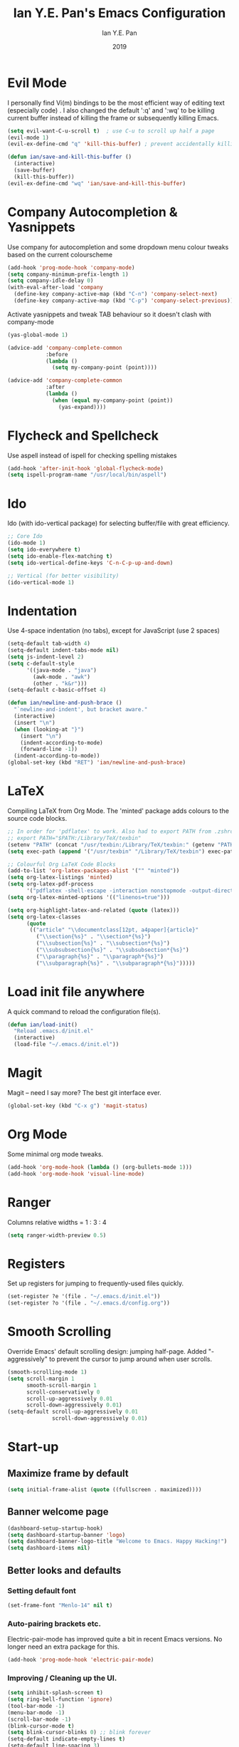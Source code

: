 #+Title: Ian Y.E. Pan's Emacs Configuration
#+Author: Ian Y.E. Pan
#+Date: 2019
* Evil Mode
  I personally find Vi(m) bindings to be the most efficient way of editing text (especially code) . I also changed the default ':q' and ':wq' to be killing current buffer instead of killing the frame or subsequently killing Emacs.
  #+BEGIN_SRC emacs-lisp
    (setq evil-want-C-u-scroll t)  ; use C-u to scroll up half a page
    (evil-mode 1)
    (evil-ex-define-cmd "q" 'kill-this-buffer) ; prevent accidentally killing the frame

    (defun ian/save-and-kill-this-buffer ()
      (interactive)
      (save-buffer)
      (kill-this-buffer))
    (evil-ex-define-cmd "wq" 'ian/save-and-kill-this-buffer)
  #+END_SRC
* Company Autocompletion & Yasnippets
  Use company for autocompletion and some dropdown menu colour tweaks based on the current colourscheme
  #+BEGIN_SRC emacs-lisp
    (add-hook 'prog-mode-hook 'company-mode)
    (setq company-minimum-prefix-length 1)
    (setq company-idle-delay 0)
    (with-eval-after-load 'company
      (define-key company-active-map (kbd "C-n") 'company-select-next)
      (define-key company-active-map (kbd "C-p") 'company-select-previous))
  #+END_SRC

  Activate yasnippets and tweak TAB behaviour so it doesn't clash with company-mode
  #+begin_src emacs-lisp
    (yas-global-mode 1)

    (advice-add 'company-complete-common
                :before
                (lambda ()
                  (setq my-company-point (point))))

    (advice-add 'company-complete-common
                :after
                (lambda ()
                  (when (equal my-company-point (point))
                    (yas-expand))))
  #+end_src
* Flycheck and Spellcheck
  Use aspell instead of ispell for checking spelling mistakes
  #+BEGIN_SRC emacs-lisp
  (add-hook 'after-init-hook 'global-flycheck-mode)
  (setq ispell-program-name "/usr/local/bin/aspell")
  #+END_SRC
* Ido
  Ido (with ido-vertical package) for selecting buffer/file with great efficiency.
  #+BEGIN_SRC emacs-lisp
  ;; Core Ido
  (ido-mode 1)
  (setq ido-everywhere t)
  (setq ido-enable-flex-matching t)
  (setq ido-vertical-define-keys 'C-n-C-p-up-and-down)

  ;; Vertical (for better visibility)
  (ido-vertical-mode 1)
  #+END_SRC
* Indentation
  Use 4-space indentation (no tabs), except for JavaScript (use 2 spaces)
  #+BEGIN_SRC emacs-lisp
  (setq-default tab-width 4)
  (setq-default indent-tabs-mode nil)
  (setq js-indent-level 2)
  (setq c-default-style
        '((java-mode . "java")
          (awk-mode . "awk")
          (other . "k&r")))
  (setq-default c-basic-offset 4)

  (defun ian/newline-and-push-brace ()
    "`newline-and-indent', but bracket aware."
    (interactive)
    (insert "\n")
    (when (looking-at "}")
      (insert "\n")
      (indent-according-to-mode)
      (forward-line -1))
    (indent-according-to-mode))
  (global-set-key (kbd "RET") 'ian/newline-and-push-brace)
  #+END_SRC
* LaTeX
  Compiling LaTeX from Org Mode. The 'minted' package adds colours to the source code blocks.
  #+BEGIN_SRC emacs-lisp
  ;; In order for 'pdflatex' to work. Also had to export PATH from .zshrc
  ;; export PATH="$PATH:/Library/TeX/texbin"
  (setenv "PATH" (concat "/usr/texbin:/Library/TeX/texbin:" (getenv "PATH")))
  (setq exec-path (append '("/usr/texbin" "/Library/TeX/texbin") exec-path))

  ;; Colourful Org LaTeX Code Blocks
  (add-to-list 'org-latex-packages-alist '("" "minted"))
  (setq org-latex-listings 'minted)
  (setq org-latex-pdf-process
        '("pdflatex -shell-escape -interaction nonstopmode -output-directory %o %f"))
  (setq org-latex-minted-options '(("linenos=true")))

  (setq org-highlight-latex-and-related (quote (latex)))
  (setq org-latex-classes
        (quote
         (("article" "\\documentclass[12pt, a4paper]{article}"
           ("\\section{%s}" . "\\section*{%s}")
           ("\\subsection{%s}" . "\\subsection*{%s}")
           ("\\subsubsection{%s}" . "\\subsubsection*{%s}")
           ("\\paragraph{%s}" . "\\paragraph*{%s}")
           ("\\subparagraph{%s}" . "\\subparagraph*{%s}")))))
  #+END_SRC
* Load init file anywhere
  A quick command to reload the configuration file(s).
  #+BEGIN_SRC emacs-lisp
  (defun ian/load-init()
    "Reload .emacs.d/init.el"
    (interactive)
    (load-file "~/.emacs.d/init.el"))
  #+END_SRC
* Magit
  Magit -- need I say more? The best git interface ever.
  #+BEGIN_SRC emacs-lisp
  (global-set-key (kbd "C-x g") 'magit-status)
  #+END_SRC
* Org Mode
  Some minimal org mode tweaks.
  #+BEGIN_SRC emacs-lisp
  (add-hook 'org-mode-hook (lambda () (org-bullets-mode 1)))
  (add-hook 'org-mode-hook 'visual-line-mode)
  #+END_SRC
* Ranger
  Columns relative widths = 1 : 3 : 4
  #+begin_src emacs-lisp
  (setq ranger-width-preview 0.5)
  #+end_src
* Registers
  Set up registers for jumping to frequently-used files quickly.
  #+BEGIN_SRC emacs-lisp
    (set-register ?e '(file . "~/.emacs.d/init.el"))
    (set-register ?o '(file . "~/.emacs.d/config.org"))
  #+END_SRC
* Smooth Scrolling
  Override Emacs' default scrolling design: jumping half-page. Added "-aggressively" to prevent the cursor to jump around when user scrolls.
  #+BEGIN_SRC emacs-lisp
  (smooth-scrolling-mode 1)
  (setq scroll-margin 1
        smooth-scroll-margin 1
        scroll-conservatively 0
        scroll-up-aggressively 0.01
        scroll-down-aggressively 0.01)
  (setq-default scroll-up-aggressively 0.01
                scroll-down-aggressively 0.01)
  #+END_SRC
* Start-up
** Maximize frame by default
   #+BEGIN_SRC emacs-lisp
     (setq initial-frame-alist (quote ((fullscreen . maximized))))
   #+END_SRC
** Banner welcome page
   #+BEGIN_SRC emacs-lisp
     (dashboard-setup-startup-hook)
     (setq dashboard-startup-banner 'logo)
     (setq dashboard-banner-logo-title "Welcome to Emacs. Happy Hacking!")
     (setq dashboard-items nil)
   #+END_SRC
** Better looks and defaults
*** Setting default font
    #+BEGIN_SRC emacs-lisp
      (set-frame-font "Menlo-14" nil t)
    #+END_SRC
*** Auto-pairing brackets etc.
    Electric-pair-mode has improved quite a bit in recent Emacs versions. No longer need an extra package for this.
    #+BEGIN_SRC emacs-lisp
  (add-hook 'prog-mode-hook 'electric-pair-mode)
    #+END_SRC
*** Improving / Cleaning up the UI.
    #+BEGIN_SRC emacs-lisp
  (setq inhibit-splash-screen t)
  (setq ring-bell-function 'ignore)
  (tool-bar-mode -1)
  (menu-bar-mode -1)
  (scroll-bar-mode -1)
  (blink-cursor-mode t)
  (setq blink-cursor-blinks 0) ;; blink forever
  (setq-default indicate-empty-lines t)
  (setq-default line-spacing 3)
  (setq frame-title-format '("Emacs"))
  (add-hook 'prog-mode-hook 'highlight-numbers-mode)
  (add-hook 'prog-mode-hook 'highlight-operators-mode)
  (add-hook 'prog-mode-hook 'hes-mode)    ;; highlight escape sequences
    #+END_SRC
** No Backup~ Files
   For some people it may be useful. But I just disable it because I rarely needed those backup files scattering about in directories.
   #+BEGIN_SRC emacs-lisp
  (setq make-backup-files nil)
   #+END_SRC
** Highlight matching parentheses (without delay)
   #+BEGIN_SRC emacs-lisp
  (setq show-paren-delay 0)
  (show-paren-mode 1)
   #+END_SRC
** Set 'scratch' buffer's major mode and welcome message
   #+BEGIN_SRC emacs-lisp
  (setq initial-scratch-message nil)
  (setq initial-major-mode 'org-mode)
   #+END_SRC
* Views and Windows
  Split right and split below.
  #+BEGIN_SRC emacs-lisp
  (defun ian/split-and-follow-horizontally ()
    (interactive)
    (split-window-below)
    (other-window 1))
  (global-set-key (kbd "C-x 2") 'ian/split-and-follow-horizontally)
  (defun ian/split-and-follow-vertically ()
    (interactive)
    (split-window-right)
    (other-window 1))
  (global-set-key (kbd "C-x 3") 'ian/split-and-follow-vertically)
  #+END_SRC
* Which Key
  #+BEGIN_SRC emacs-lisp
  (which-key-mode t)
  (setq which-key-idle-delay 0.4)
  (setq which-key-idle-secondary-delay 0.4)
  #+END_SRC
* Whitespace cleanup upon saving
  #+BEGIN_SRC emacs-lisp
  (add-hook 'before-save-hook 'whitespace-cleanup)
  #+END_SRC
